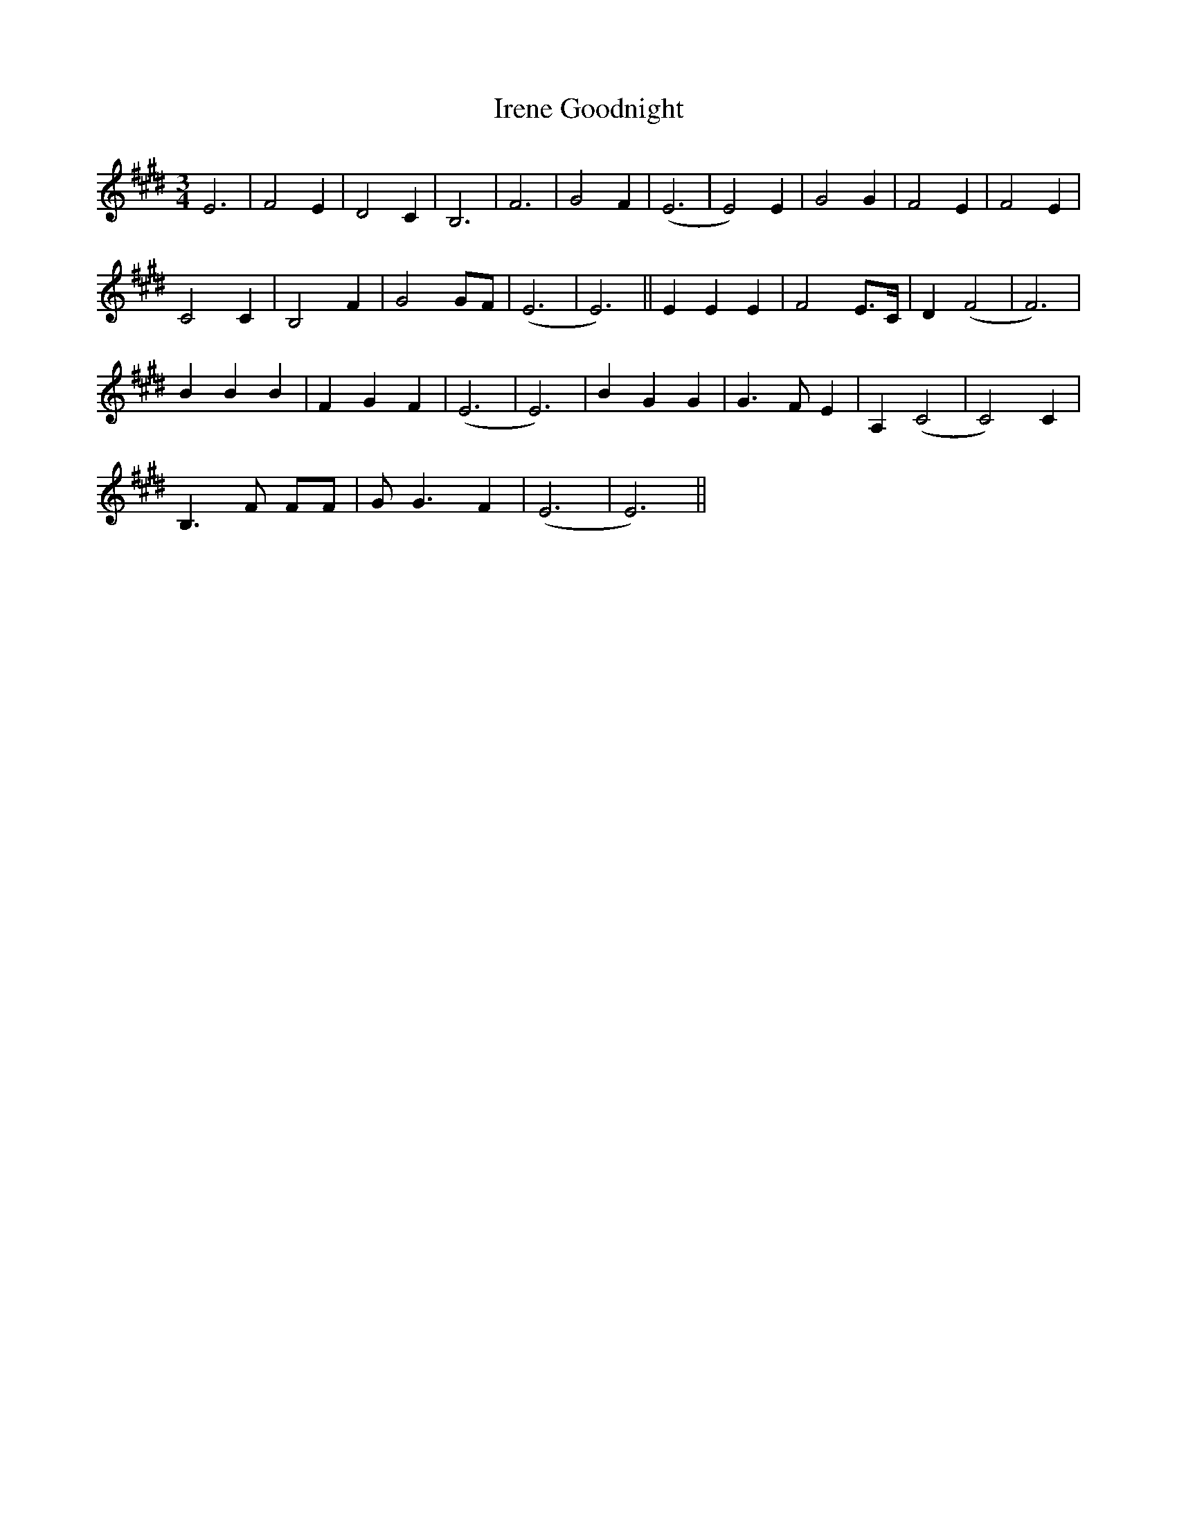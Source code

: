 X: 19061
T: Irene Goodnight
R: waltz
M: 3/4
K: Emajor
E6|F4 E2|D4 C2|B,6|F6 n|G4 F2|(E6|E4) E2|G4 G2|F4 E2|F4 E2|
C4 C2|B,4 F2|G4 GF|(E6|E6)||E2 E2 E2|F4 E>C|D2 (F4|F6)|
B2 B2 B2|F2 G2 F2|(E6|E6)|B2 G2 G2|G3 F E2|A,2 (C4|C4) C2|
B,3 F FF|G G3 F2|(E6|E6)||

